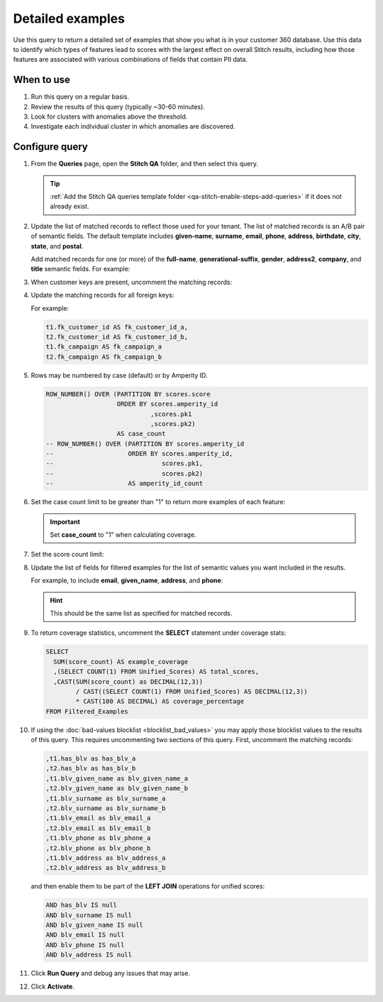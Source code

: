 .. https://docs.amperity.com/datagrid/


.. meta::
    :description lang=en:
        Troubleshoot Stitch results by reviewing a detailed set of examples that show what is in your customer 360 database.

.. meta::
    :content class=swiftype name=body data-type=text:
        Troubleshoot Stitch results by reviewing a detailed set of examples that show what is in your customer 360 database.

.. meta::
    :content class=swiftype name=title data-type=string:
        Detailed examples

==================================================
Detailed examples
==================================================

.. stitch-qa-query-detailed-examples-start

Use this query to return a detailed set of examples that show you what is in your customer 360 database. Use this data to identify which types of features lead to scores with the largest effect on overall Stitch results, including how those features are associated with various combinations of fields that contain PII data.

.. stitch-qa-query-detailed-examples-end


.. _stitch-qa-query-detailed-examples-use:

When to use
==================================================

.. stitch-qa-query-detailed-examples-use-start

#. Run this query on a regular basis.
#. Review the results of this query (typically ~30-60 minutes).
#. Look for clusters with anomalies above the threshold.
#. Investigate each individual cluster in which anomalies are discovered.

.. stitch-qa-query-detailed-examples-use-end


.. _stitch-qa-query-detailed-examples-steps:

Configure query
==================================================

.. stitch-qa-query-detailed-examples-steps-start

#. From the **Queries** page, open the **Stitch QA** folder, and then select this query.

   .. tip:: :ref:`Add the Stitch QA queries template folder <qa-stitch-enable-steps-add-queries>` if it does not already exist.

#. Update the list of matched records to reflect those used for your tenant. The list of matched records is an A/B pair of semantic fields. The default template includes **given-name**, **surname**, **email**, **phone**, **address**, **birthdate**, **city**, **state**, and **postal**. 

   Add matched records for one (or more) of the **full-name**, **generational-suffix**, **gender**, **address2**, **company**, and **title** semantic fields. For example:

   .. code-block:: sql
      :emphasize-lines: 5,6,7,8,15,16,27,28,29,30

       ,t1.given_name AS given_name_a
       ,t2.given_name AS given_name_b
       ,t1.surname AS surname_a
       ,t2.surname AS surname_b
       ,t1.full_name AS full_name_a
       ,t2.full_name AS full_name_b
       ,t1.generational_suffix AS generational_suffix_a
       ,t2.generational_suffix AS generational_suffix_b
       ,t1.title AS title_a
       ,t2.title AS title_b
       ,t1.email AS email_a
       ,t2.email AS email_b
       ,t1.phone AS phone_a
       ,t2.phone AS phone_b
       ,t1.address AS address_a
       ,t2.address AS address_b
       ,t1.address2 AS address2_a
       ,t2.address2 AS address2_b
       ,t1.birthdate AS birthdate_a
       ,t2.birthdate AS birthdate_b
       ,t1.city AS city_a
       ,t2.city AS city_b
       ,t1.state AS state_a
       ,t2.state AS state_b
       ,t1.country AS country_a
       ,t2.country AS country_b
       ,t1.postal AS postal_a
       ,t2.postal AS postal_b
       ,t1.company AS company_a
       ,t2.company AS company_b
       ,t1.gender AS gender_a
       ,t2.gender AS gender_b

#. When customer keys are present, uncomment the matching records:

   .. code-block:: sql
      :emphasize-lines: 3,4

      ,t1.pk AS pk_a
      ,t2.pk AS pk_b
      ,t1.ck AS ck_a
      ,t2.ck AS ck_b

#. Update the matching records for all foreign keys:

   .. code-block:: sql
      :emphasize-lines: 1,2

      -- ,t1.fk_field_name AS fk_field_name_a
      -- ,t2.fk_field_name AS fk_field_name_b

   For example:

   .. code-block:: sql

      t1.fk_customer_id AS fk_customer_id_a,
      t2.fk_customer_id AS fk_customer_id_b,
      t1.fk_campaign AS fk_campaign_a
      t2.fk_campaign AS fk_campaign_b

#. Rows may be numbered by case (default) or by Amperity ID.

   .. code-block:: sql

      ROW_NUMBER() OVER (PARTITION BY scores.score
                         ORDER BY scores.amperity_id
                                  ,scores.pk1
                                  ,scores.pk2)
                         AS case_count
      -- ROW_NUMBER() OVER (PARTITION BY scores.amperity_id
      --                    ORDER BY scores.amperity_id,
      --                             scores.pk1,
      --                             scores.pk2)
      --                    AS amperity_id_count

#. Set the case count limit to be greater than "1" to return more examples of each feature:

   .. code-block:: sql
      :emphasize-lines: 3

      Filtered_Examples AS (
        SELECT * FROM Detailed_Examples
        WHERE case_count <= 1
        AND score_count > 1000
      )

   .. important:: Set **case_count** to "1" when calculating coverage.

#. Set the score count limit:

   .. code-block:: sql
      :emphasize-lines: 4

      Filtered_Examples AS (
        SELECT * FROM Detailed_Examples
        WHERE case_count <= 1
        AND score_count > 1000
      )

#. Update the list of fields for filtered examples for the list of semantic values you want included in the results.

   For example, to include **email**, **given_name**, **address**, and **phone**:
   
   .. code-block:: sql
      :emphasize-lines: 3,4,5,6

      SELECT *
        FROM Filtered_Examples
        WHERE email_a <> email_b
        AND given_name_a <> given_name_b
        AND address_a <> address_b
        AND phone_a <> phone_b
      ORDER BY score DESC

   .. hint:: This should be the same list as specified for matched records.

#. To return coverage statistics, uncomment the **SELECT** statement under coverage stats:

   .. code-block:: sql

      SELECT
        SUM(score_count) AS example_coverage
        ,(SELECT COUNT(1) FROM Unified_Scores) AS total_scores,
        ,CAST(SUM(score_count) as DECIMAL(12,3))
              / CAST((SELECT COUNT(1) FROM Unified_Scores) AS DECIMAL(12,3))
              * CAST(100 AS DECIMAL) AS coverage_percentage
      FROM Filtered_Examples

#. If using the :doc:`bad-values blocklist <blocklist_bad_values>` you may apply those blocklist values to the results of this query. This requires uncommenting two sections of this query. First, uncomment the matching records:

   .. code-block:: sql

      ,t1.has_blv as has_blv_a
      ,t2.has_blv as has_blv_b
      ,t1.blv_given_name as blv_given_name_a
      ,t2.blv_given_name as blv_given_name_b
      ,t1.blv_surname as blv_surname_a
      ,t2.blv_surname as blv_surname_b
      ,t1.blv_email as blv_email_a
      ,t2.blv_email as blv_email_b
      ,t1.blv_phone as blv_phone_a
      ,t2.blv_phone as blv_phone_b
      ,t1.blv_address as blv_address_a
      ,t2.blv_address as blv_address_b

   and then enable them to be part of the **LEFT JOIN** operations for unified scores:
   
   .. code-block:: sql

      AND has_blv IS null
      AND blv_surname IS null
      AND blv_given_name IS null
      AND blv_email IS null
      AND blv_phone IS null
      AND blv_address IS null

#. Click **Run Query** and debug any issues that may arise.
#. Click **Activate**.

.. stitch-qa-query-detailed-examples-steps-end
